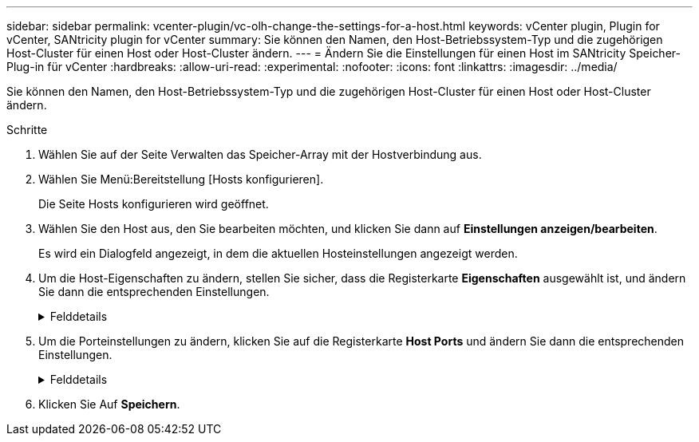 ---
sidebar: sidebar 
permalink: vcenter-plugin/vc-olh-change-the-settings-for-a-host.html 
keywords: vCenter plugin, Plugin for vCenter, SANtricity plugin for vCenter 
summary: Sie können den Namen, den Host-Betriebssystem-Typ und die zugehörigen Host-Cluster für einen Host oder Host-Cluster ändern. 
---
= Ändern Sie die Einstellungen für einen Host im SANtricity Speicher-Plug-in für vCenter
:hardbreaks:
:allow-uri-read: 
:experimental: 
:nofooter: 
:icons: font
:linkattrs: 
:imagesdir: ../media/


[role="lead"]
Sie können den Namen, den Host-Betriebssystem-Typ und die zugehörigen Host-Cluster für einen Host oder Host-Cluster ändern.

.Schritte
. Wählen Sie auf der Seite Verwalten das Speicher-Array mit der Hostverbindung aus.
. Wählen Sie Menü:Bereitstellung [Hosts konfigurieren].
+
Die Seite Hosts konfigurieren wird geöffnet.

. Wählen Sie den Host aus, den Sie bearbeiten möchten, und klicken Sie dann auf *Einstellungen anzeigen/bearbeiten*.
+
Es wird ein Dialogfeld angezeigt, in dem die aktuellen Hosteinstellungen angezeigt werden.

. Um die Host-Eigenschaften zu ändern, stellen Sie sicher, dass die Registerkarte *Eigenschaften* ausgewählt ist, und ändern Sie dann die entsprechenden Einstellungen.
+
.Felddetails
[%collapsible]
====
[cols="25h,~"]
|===
| Einstellung | Beschreibung 


 a| 
Name
 a| 
Sie können den vom Benutzer bereitgestellten Namen des Hosts ändern. Die Angabe eines Namens für den Host ist erforderlich.



 a| 
Zugehöriger Host-Cluster
 a| 
Sie können eine der folgenden Optionen auswählen:

** *Keine* -- der Host bleibt ein eigenständiger Host. Wenn der Host einem Host-Cluster zugewiesen war, wird der Host vom Cluster entfernt.
** *<Host Cluster>* -- das System ordnet den Host dem ausgewählten Cluster zu.




 a| 
Host-Betriebssystem-Typ
 a| 
Sie können den Typ des Betriebssystems ändern, das auf dem von Ihnen definierten Host ausgeführt wird.

|===
====
. Um die Porteinstellungen zu ändern, klicken Sie auf die Registerkarte *Host Ports* und ändern Sie dann die entsprechenden Einstellungen.
+
.Felddetails
[%collapsible]
====
[cols="25h,~"]
|===
| Einstellung | Beschreibung 


 a| 
Host Port
 a| 
Sie können eine der folgenden Optionen auswählen:

** *Add* -- Verwenden Sie Add, um dem Host eine neue Host-Port-ID zuzuordnen. Die Länge des Namens der Host-Port-Kennung wird durch die Host-Schnittstellentechnologie bestimmt. Die Namen der Fibre Channel- und InfiniBand-Host-Port-ID müssen 16 Zeichen lang sein. Die Namen der iSCSI-Host-Port-ID dürfen maximal 223 Zeichen lang sein. Der Port muss eindeutig sein. Eine bereits konfigurierte Portnummer ist nicht zulässig.
** *Löschen* -- Verwenden Sie Löschen, um eine Host-Port-ID zu entfernen (Zuordnung aufheben). Mit der Option Löschen wird der Host-Port nicht physisch entfernt. Mit dieser Option wird die Zuordnung zwischen dem Host-Port und dem Host entfernt. Sofern Sie den Host Bus Adapter oder den iSCSI-Initiator nicht entfernen, wird der Host-Port noch vom Controller erkannt.



CAUTION: Wenn Sie eine Host-Port-ID löschen, ist sie diesem Host nicht mehr zugeordnet. Darüber hinaus verliert der Host über diese Host-Port-Kennung den Zugriff auf jedes seiner zugewiesenen Volumes.



 a| 
Etikett
 a| 
Um den Namen der Portbezeichnung zu ändern, klicken Sie auf das Symbol *Bearbeiten* (Bleistift). Der Name des Port-Etiketts muss eindeutig sein. Ein bereits konfigurierter Etikettenname ist nicht zulässig.



 a| 
CHAP-Schlüssel
 a| 
Erscheint nur für iSCSI-Hosts. Sie können den CHAP-Schlüssel für die Initiatoren (iSCSI-Hosts) festlegen oder ändern. Das System verwendet die CHAP-Methode (Challenge Handshake Authentication Protocol), mit der die Identität von Zielen und Initiatoren während der ersten Verbindung überprüft wird. Die Authentifizierung basiert auf einem gemeinsamen Sicherheitsschlüssel, dem CHAP-Schlüssel.

|===
====
. Klicken Sie Auf *Speichern*.


